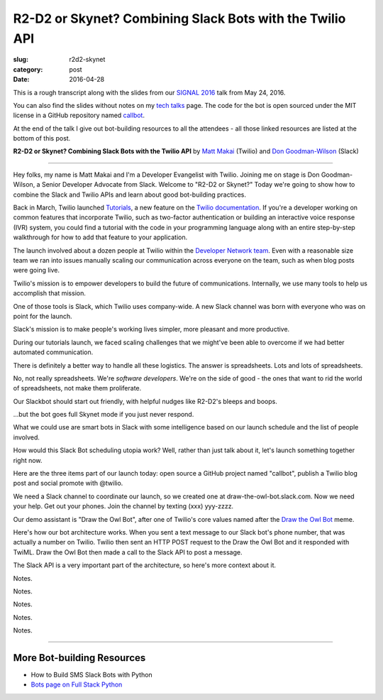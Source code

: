 R2-D2 or Skynet? Combining Slack Bots with the Twilio API
=========================================================

:slug: r2d2-skynet
:category: post
:date: 2016-04-28



This is a rough transcript along with the slides from our
`SIGNAL 2016 <https://www.twilio.com/signal>`_ talk from May 24, 2016.

You can also find the slides without notes on my `tech talks </talks.html>`_ 
page. The code for the bot is open sourced under the MIT license in a 
GitHub repository named 
`callbot <https://github.com/makaimc/callbot>`_.

At the end of the talk I give out bot-building resources to all the 
attendees - all those linked resources are listed at the bottom of this
post.

**R2-D2 or Skynet? Combining Slack Bots with the Twilio API**
by `Matt Makai <https://twitter.com/mattmakai>`_ (Twilio) and 
`Don Goodman-Wilson <https://twitter.com/degoodmanwilson>`_ (Slack)

.. image:: /source/static/img/160428-r2d2-skynet/r2-d2-skynet-signal.png
  :alt: SIGNAL page for this talk
  :width: 100%
  :class: talk-slide

----

Hey folks, my name is Matt Makai and I'm a Developer Evangelist with 
Twilio. Joining me on stage is Don Goodman-Wilson, a Senior Developer 
Advocate from Slack. Welcome to "R2-D2 or Skynet?" Today we're going to 
show how to combine the Slack and Twilio APIs and learn about good 
bot-building practices.

.. image:: /source/static/img/160428-r2d2-skynet/r2-d2-skynet-title.png
  :alt: Title slide for talk
  :width: 100%
  :class: talk-slide


Back in March, Twilio launched 
`Tutorials <https://www.twilio.com/blog/2016/03/tutorials-the-new-documentation-experience-from-twilio.html>`_,
a new feature on the `Twilio documentation <https://www.twilio.com/docs>`_.
If you're a developer working on common features that incorporate Twilio,
such as two-factor authentication or building an interactive voice response
(IVR) system, you could find a tutorial with the code in your programming 
language along with an entire step-by-step walkthrough for how to add that
feature to your application.

.. image:: /source/static/img/160428-r2d2-skynet/tutorials-blog-post.jpg
  :alt: Tutorials by Twilio launch blog post slide
  :width: 100%
  :class: talk-slide


The launch involved about a dozen people at Twilio within the
`Developer Network team <https://www.youtube.com/watch?v=TF129ioe8kc>`_.
Even with a reasonable size team we ran into issues manually scaling our
communication across everyone on the team, such as when blog posts were 
going live.

.. image:: /source/static/img/160428-r2d2-skynet/tutorials-launch.jpg
  :alt: The DevNetwork as 8-bit characters
  :width: 100%
  :class: talk-slide


Twilio's mission is to empower developers to build the future of 
communications. Internally, we use many tools to help us accomplish that
mission.

.. image:: /source/static/img/160428-r2d2-skynet/twilio-logo.jpg
  :alt: Twilio logo
  :width: 100%
  :class: talk-slide


One of those tools is Slack, which Twilio uses company-wide. A new Slack 
channel was born with everyone who was on point for the launch.

.. image:: /source/static/img/160428-r2d2-skynet/slack-logo.jpg
  :alt: We used Slack to coordinate team activities (Slack logo)
  :width: 100%
  :class: talk-slide


Slack's mission is to make people's working lives simpler, more pleasant
and more productive.

.. image:: /source/static/img/160428-r2d2-skynet/slides/slack-mission.jpg
  :alt: Slack's mission statement
  :width: 100%
  :class: talk-slide


During our tutorials launch, we faced scaling challenges that we might've
been able to overcome if we had better automated communication.

.. image:: /source/static/img/160428-r2d2-skynet/100-tutorials.png
  :alt: Blog posts picture
  :width: 100%
  :class: talk-slide





There is definitely a better way to handle all these logistics. The
answer is spreadsheets. Lots and lots of spreadsheets.

.. image:: /source/static/img/160428-r2d2-skynet/spreadsheets.png
  :alt: Spreadsheets. Tons of them.
  :width: 100%
  :class: talk-slide

 
No, not really spreadsheets. We're *software developers*. We're on
the side of good - the ones that want to rid the world of spreadsheets,
not make them proliferate.

.. image:: /source/static/img/160428-r2d2-skynet/slides/developers.jpg
  :alt: Developers looking down at code.
  :width: 100%
  :class: talk-slide


Our Slackbot should start out friendly, with helpful nudges like 
R2-D2's bleeps and boops.

.. image:: /source/static/img/160428-r2d2-skynet/slides/r2-d2.jpg
  :alt: R2-D2 from Star Wars. Image credit: http://preview.turbosquid.com/Preview/2014/07/11__11_24_34/Textured2.jpg183b598c-faf6-4f34-a025-5bbb19571f9bOriginal.jpg
  :width: 100%
  :class: talk-slide


...but the bot goes full Skynet mode if you just never respond.

.. image:: /source/static/img/160428-r2d2-skynet/slides/skynet.jpg
  :alt: Terminator artwork. Image credit: http://orig14.deviantart.net/5dbc/f/2014/005/f/5/skynet_t800_factory_2__wallpaper__by_dadmad-d70yq68.png
  :width: 100%
  :class: talk-slide


What we could use are smart bots in Slack with some 
intelligence based on our launch schedule and the list of people involved.

.. image:: /source/static/img/160428-r2d2-skynet/bots.jpg
  :alt: We need bots.
  :width: 100%
  :class: talk-slide


How would this Slack Bot scheduling utopia work? Well, rather than just
talk about it, let's launch something together right now.

.. image:: /source/static/img/160428-r2d2-skynet/slides/launch.jpg
  :alt: Launching Twilio blog post together. Image courtesy of Wikipedia (https://upload.wikimedia.org/wikipedia/commons/f/fb/Launch_of_Falcon_9_carrying_ABS-EUTELSAT_%2816510241270%29.jpg).
  :width: 100%
  :class: talk-slide



Here are the three items part of our launch today: open source a GitHub 
project named "callbot", publish a Twilio blog post and social promote 
with @twilio.

.. image:: /source/static/img/160428-r2d2-skynet/launch-phone-calls-in-slack.png
  :alt: We're launching 3 items today: open source project, blog post and giving it a boost with a tweet from @twilio.
  :width: 100%
  :class: talk-slide


We need a Slack channel to coordinate our launch, so we created one at
draw-the-owl-bot.slack.com. Now we need your help. Get out your phones.
Join the channel by texting (xxx) yyy-zzzz.

.. image:: /source/static/img/160428-r2d2-skynet/slides/get-out-phones.jpg
  :alt: iPhone held in hand. Image credit: http://cdn2.macworld.co.uk/cmsdata/features/3589633/iphone_6s_review_20.jpg
  :width: 100%
  :class: talk-slide


Our demo assistant is "Draw the Owl Bot", after one of Twilio's core
values named after the 
`Draw the Owl Bot <http://s3.amazonaws.com/marquee-test-akiaisur2rgicbmpehea/R7x3FamR2K1LHtgwZURc_Screen%20Shot%202015-11-17%20at%204.01.11%20PM.png>`_ 
meme.

.. image:: /source/static/img/160428-r2d2-skynet/draw-the-owl-bot-title.png
  :alt: Our Slack assistant today is the Draw the Owl Bot
  :width: 100%
  :class: talk-slide


Here's how our bot architecture works. When you sent a text message to our
Slack bot's phone number, that was actually a number on Twilio. Twilio then
sent an HTTP POST request to the Draw the Owl Bot and it responded with
TwiML. Draw the Owl Bot then made a call to the Slack API to post a message.

.. image:: /source/static/img/160428-r2d2-skynet/draw-the-owl-bot.png
  :alt: Draw the Owl Bot architecture.
  :width: 100%
  :class: talk-slide


The Slack API is a very important part of the architecture, so here's more
context about it.

.. image:: /source/static/img/160428-r2d2-skynet/slack-web-api.png
  :alt: More information about the Slack web API.
  :width: 100%
  :class: talk-slide


Notes.

.. image:: /source/static/img/160428-r2d2-skynet/slack-web-api-methods.png
  :alt: Web API methods our Slack bot uses
  :width: 100%
  :class: talk-slide


Notes.

.. image:: /source/static/img/160428-r2d2-skynet/real-time-messaging-api.png
  :alt: Slack Real Time Messaging API notes
  :width: 100%
  :class: talk-slide


Notes.

.. image:: /source/static/img/160428-r2d2-skynet/lets-launch.png
  :alt: Let's launch our open source project!
  :width: 100%
  :class: talk-slide


Notes.

.. image:: /source/static/img/160428-r2d2-skynet/demo-architecture.png
  :alt: Architecture for the Draw the Owl Bot demo.
  :width: 100%
  :class: talk-slide


Notes.



----


More Bot-building Resources
---------------------------
* How to Build SMS Slack Bots with Python
* `Bots page on Full Stack Python <https://www.fullstackpython.com/bots.html>`_

